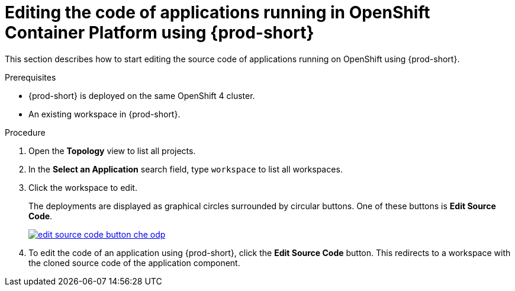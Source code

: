 // Module included in the following assemblies:
//
// accessing-{prod-id-short}-from-openshift-developer-perspective

[id="editing-the-code-of-applications-running-in-openshift-container-platform-using-che_{context}"]
= Editing the code of applications running in OpenShift Container Platform using {prod-short}

This section describes how to start editing the source code of applications running on OpenShift using {prod-short}.

.Prerequisites

* {prod-short} is deployed on the same OpenShift 4 cluster.
* An existing workspace in {prod-short}.

.Procedure

. Open the *Topology* view to list all projects.

. In the *Select an Application* search field, type `workspace` to list all workspaces.

. Click the workspace to edit.
+
The deployments are displayed as graphical circles surrounded by circular buttons. One of these buttons is *Edit Source Code*.
+
image::installation/edit-source-code-button-che-odp.png[link="../_images/installation/edit-source-code-button-che-odp.png"]

. To edit the code of an application using {prod-short}, click the *Edit Source Code* button. This redirects to a workspace with the cloned source code of the application component.
